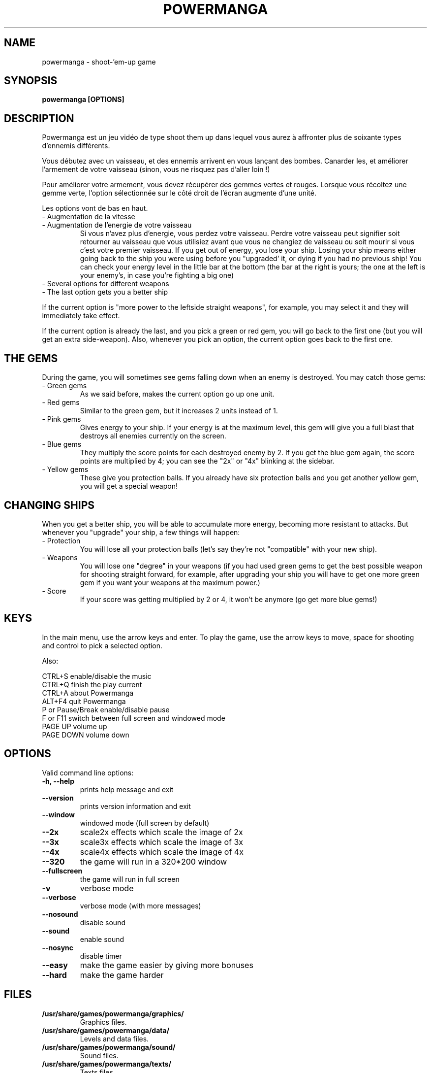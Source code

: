 .TH POWERMANGA 6 2012-08-26
.SH NAME
powermanga \- shoot\-'em\-up game
.SH SYNOPSIS
.B powermanga "[OPTIONS]"
.SH DESCRIPTION
Powermanga est un jeu vidéo de type shoot them up dans lequel vous aurez à affronter plus de soixante types d'ennemis différents.
.P
Vous débutez avec un vaisseau, et des ennemis arrivent en vous lançant des bombes. Canarder les, et améliorer l'armement de votre vaisseau (sinon, vous ne risquez pas d'aller loin !)
.P
Pour améliorer votre armement, vous devez récupérer des gemmes vertes et rouges. Lorsque vous récoltez une gemme verte, l'option sélectionnée sur le côté droit de l'écran augmente d'une unité.
.P
Les options vont de bas en haut.
.TP
- Augmentation de la vitesse 
.TP
- Augmentation de l'energie de votre vaisseau
Si vous n'avez plus d'energie, vous perdez votre vaisseau. Perdre votre vaisseau peut signifier soit retourner au vaisseau que vous utilisiez avant que vous ne changiez de vaisseau ou soit mourir si vous c'est votre premier vaisseau. 
If you get out of energy, you lose your ship. Losing your ship means either going back to the ship you were using before you "upgraded' it, or dying if you had no previous ship! You can check your energy level in the little bar at the bottom (the bar at the right is yours; the one at the left is your enemy's, in case you're fighting a big one)
.TP
- Several options for different weapons
.TP
- The last option gets you a better ship
.P
If the current option is "more power to the leftside straight weapons", for example, you may select it and they will immediately take effect.
.P
If the current option is already the last, and you pick a green or red gem, you will go back to the first one (but you will get an extra side-weapon). Also, whenever you pick an option, the current option goes back to the first one.
.SH THE GEMS
During the game, you will sometimes see gems falling down when an enemy is destroyed. You may catch those gems:
.TP
- Green gems
As we said before, makes the current option go up one unit.
.TP
- Red gems
Similar to the green gem, but it increases 2 units instead of 1.
.TP
- Pink gems
Gives energy to your ship. If your energy is at the maximum level, this gem will give you a full blast that destroys all enemies currently on the screen.
.TP
- Blue gems
They multiply the score points for each destroyed enemy by 2. If you get the blue gem again, the score points are multiplied by 4; you can see the "2x" or "4x" blinking at the sidebar.
.TP
- Yellow gems
These give you protection balls. If you already have six protection balls and you get another yellow gem, you will get a special weapon!
.SH CHANGING SHIPS
When you get a better ship, you will be able to accumulate more energy, becoming more resistant to attacks. But whenever you "upgrade" your ship, a few things will happen:
.TP
- Protection
You will lose all your protection balls (let's say they're not "compatible" with your new ship).
.TP
- Weapons
You will lose one "degree" in your weapons (if you had used green gems to get the best possible weapon for shooting straight forward, for example, after upgrading your ship you will have to get one more green gem if you want your weapons at the maximum power.)
.TP
- Score
If your score was getting multiplied by 2 or 4, it won't be anymore (go get more blue gems!)
.SH KEYS
In the main menu, use the arrow keys and enter. To play the game, use the arrow keys to move, space for shooting and control to pick a selected option.
.P
Also:
.P
 CTRL+S           enable/disable the music
 CTRL+Q           finish the play current
 CTRL+A           about Powermanga
 ALT+F4           quit Powermanga
 P or Pause/Break enable/disable pause
 F or F11         switch between full screen and windowed mode
 PAGE UP          volume up
 PAGE DOWN        volume down
.SH OPTIONS
Valid command line options:
.TP
.B \-h, --help
prints help message and exit
.TP
.B \--version
prints version information and exit
.TP
.B \--window
windowed mode (full screen by default)
.TP
.B \--2x
scale2x effects which scale the image of 2x 
.TP
.B \--3x
scale3x effects which scale the image of 3x 
.TP
.B \--4x
scale4x effects which scale the image of 4x 
.TP
.B \--320
the game will run in a 320*200 window
.TP
.B \--fullscreen
the game will run in full screen 
.TP
.B \-v
verbose mode
.TP
.B \--verbose
verbose mode (with more messages)
.TP
.B \--nosound
disable sound
.TP
.B \--sound
enable sound
.TP
.B \--nosync
disable timer
.TP
.B \--easy
make the game easier by giving more bonuses
.TP
.B \--hard
make the game harder
.SH FILES
.B /usr/share/games/powermanga/graphics/
.br
.RS
Graphics files.
.RE
.B /usr/share/games/powermanga/data/
.br
.RS
Levels and data files.
.RE
.B /usr/share/games/powermanga/sound/
.br
.RS
Sound files.
.RE
.B /usr/share/games/powermanga/texts/
.br
.RS
Texts files.
.RE
.SH ENVIRONMENT
.TP
.B HOME
Used to search for graphics and sounds.
.SH AUTHOR
Powermanga - Copyright TLK Games. You are free to redistribute
and/or change it under the terms of the GNU General Public License. See the
.I /usr/share/doc/powermanga/copyright
for details.
.br
This manual page was written by Jeronimo Pellegrini <pellegrini@mpcnet.com.br>, based on the previous one by Sam Hocevar <sam@zoy.org>, for the Debian GNU/Linux system (but may be used by others).
